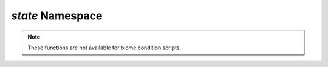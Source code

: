 *state* Namespace
=================

.. note::
    These functions are not available for biome condition scripts.

.. js:function:: Boolean state.isInVillage()

    Evalulates whether the player is within 64 blocks of a bell and villagers are present.

    :return: Returns ``true`` if the player is within 64 blocks of a bell and villagers are present, ``false`` otherwise.
    :rtype: Boolean

.. js:function:: Boolean state.isInside()

    Evaluates whether the player is under cover. Note that some blocks do not count as cover, such as leaf blocks and fences.

    :return: Returns ``true`` if the area scanner determines the player is under cover, ``false`` otherwise.
    :rtype: Boolean

.. js:function:: Boolean state.isUnderWater()

    Evaluates whether the player's head is inside a liquid block.

    :return: Returns ``true`` if the player's head is in water, ``false`` otherwise.
    :rtype: Boolean
